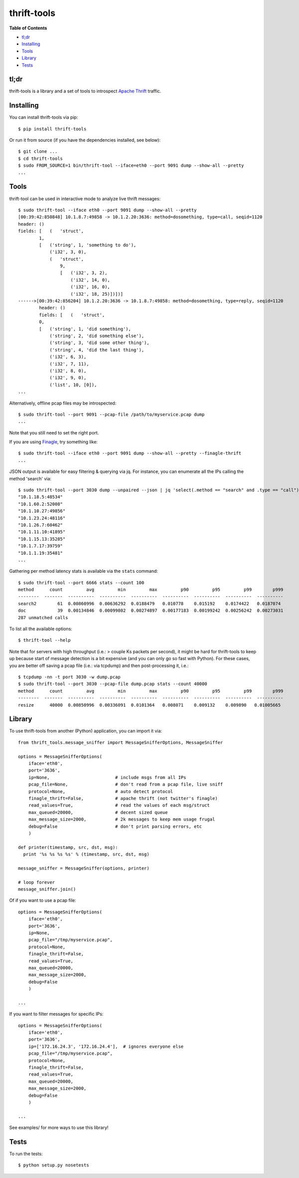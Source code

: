 thrift-tools |Build Status| |Coverage Status| |PyPI version|
============================================================

**Table of Contents**

-  `tl;dr <#tldr>`__
-  `Installing <#installing>`__
-  `Tools <#tools>`__
-  `Library <#library>`__
-  `Tests <#tests>`__

tl;dr
~~~~~

thrift-tools is a library and a set of tools to introspect `Apache
Thrift <https://thrift.apache.org/>`__ traffic.

Installing
~~~~~~~~~~

You can install thrift-tools via pip:

::

    $ pip install thrift-tools

Or run it from source (if you have the dependencies installed, see
below):

::

    $ git clone ...
    $ cd thrift-tools
    $ sudo FROM_SOURCE=1 bin/thrift-tool --iface=eth0 --port 9091 dump --show-all --pretty
    ...

Tools
~~~~~

thrift-tool can be used in interactive mode to analyze live thrift
messages:

::

    $ sudo thrift-tool --iface eth0 --port 9091 dump --show-all --pretty
    [00:39:42:850848] 10.1.8.7:49858 -> 10.1.2.20:3636: method=dosomething, type=call, seqid=1120
    header: ()
    fields: [   (   'struct',
            1,
            [   ('string', 1, 'something to do'),
                ('i32', 3, 0),
                (   'struct',
                    9,
                    [   ('i32', 3, 2),
                        ('i32', 14, 0),
                        ('i32', 16, 0),
                        ('i32', 18, 25)])])]
    ------>[00:39:42:856204] 10.1.2.20:3636 -> 10.1.8.7:49858: method=dosomething, type=reply, seqid=1120
            header: ()
            fields: [   (   'struct',
            0,
            [   ('string', 1, 'did something'),
                ('string', 2, 'did something else'),
                ('string', 3, 'did some other thing'),
                ('string', 4, 'did the last thing'),
                ('i32', 6, 3),
                ('i32', 7, 11),
                ('i32', 8, 0),
                ('i32', 9, 0),
                ('list', 10, [0]),
    ...

Alternatively, offline pcap files may be introspected:

::

    $ sudo thrift-tool --port 9091 --pcap-file /path/to/myservice.pcap dump
    ...

Note that you still need to set the right port.

If you are using `Finagle <https://twitter.github.io/finagle/>`__, try
something like:

::

    $ sudo thrift-tool --iface eth0 --port 9091 dump --show-all --pretty --finagle-thrift
    ...

JSON output is available for easy filtering & querying via jq. For
instance, you can enumerate all the IPs calling the method 'search' via:

::

    $ sudo thrift-tool --port 3030 dump --unpaired --json | jq 'select(.method == "search" and .type == "call") | .src'
    "10.1.18.5:48534"
    "10.1.60.2:52008"
    "10.1.10.27:49856"
    "10.1.23.24:48116"
    "10.1.26.7:60462"
    "10.1.11.10:41895"
    "10.1.15.13:35285"
    "10.1.7.17:39759"
    "10.1.1.19:35481"
    ...

Gathering per method latency stats is available via the ``stats``
command:

::

    $ sudo thrift-tool --port 6666 stats --count 100
    method      count         avg         min         max         p90         p95         p99        p999
    --------  -------  ----------  ----------  ----------  ----------  ----------  ----------  ----------
    search2        61  0.00860996  0.00636292  0.0188479   0.010778    0.015192    0.0174422   0.0187074
    doc            39  0.00134846  0.00099802  0.00274897  0.00177183  0.00199242  0.00256242  0.00273031
    287 unmatched calls

To list all the available options:

::

    $ thrift-tool --help

Note that for servers with high throughput (i.e.: > couple Ks packets
per second), it might be hard for thrift-tools to keep up because start
of message detection is a bit expensive (and you can only go so fast
with Python). For these cases, you are better off saving a pcap file
(i.e.: via tcpdump) and then post-processing it, i.e.:

::

    $ tcpdump -nn -t port 3030 -w dump.pcap
    $ sudo thrift-tool --port 3030 --pcap-file dump.pcap stats --count 40000
    method      count         avg         min         max         p90         p95         p99        p999
    --------  -------  ----------  ----------  ----------  ----------  ----------  ----------  ----------
    resize      40000  0.00850996  0.00336091  0.0101364   0.008071    0.009132    0.009890   0.01005665

Library
~~~~~~~

To use thrift-tools from another (Python) application, you can import it
via:

::

    from thrift_tools.message_sniffer import MessageSnifferOptions, MessageSniffer

    options = MessageSnifferOptions(
        iface='eth0',
        port='3636',
        ip=None,                         # include msgs from all IPs
        pcap_file=None,                  # don't read from a pcap file, live sniff
        protocol=None,                   # auto detect protocol
        finagle_thrift=False,            # apache thrift (not twitter's finagle)
        read_values=True,                # read the values of each msg/struct
        max_queued=20000,                # decent sized queue
        max_message_size=2000,           # 2k messages to keep mem usage frugal
        debug=False                      # don't print parsing errors, etc
        )

    def printer(timestamp, src, dst, msg):
      print '%s %s %s %s' % (timestamp, src, dst, msg)

    message_sniffer = MessageSniffer(options, printer)

    # loop forever
    message_sniffer.join()

Of if you want to use a pcap file:

::

    options = MessageSnifferOptions(
        iface='eth0',
        port='3636',
        ip=None,
        pcap_file="/tmp/myservice.pcap",
        protocol=None,
        finagle_thrift=False,
        read_values=True,
        max_queued=20000,
        max_message_size=2000,
        debug=False
        )

    ...

If you want to filter messages for specific IPs:

::

    options = MessageSnifferOptions(
        iface='eth0',
        port='3636',
        ip=['172.16.24.3', '172.16.24.4'],  # ignores everyone else
        pcap_file="/tmp/myservice.pcap",
        protocol=None,
        finagle_thrift=False,
        read_values=True,
        max_queued=20000,
        max_message_size=2000,
        debug=False
        )

    ...

See examples/ for more ways to use this library!

Tests
~~~~~

To run the tests:

::

    $ python setup.py nosetests

.. |Build Status| image:: https://travis-ci.org/pinterest/thrift-tools.svg?branch=master
   :target: https://travis-ci.org/pinterest/thrift-tools
.. |Coverage Status| image:: https://coveralls.io/repos/pinterest/thrift-tools/badge.svg?branch=master&service=github
   :target: https://coveralls.io/github/pinterest/thrift-tools?branch=master
.. |PyPI version| image:: https://badge.fury.io/py/thrift-tools.svg
   :target: http://badge.fury.io/py/thrift-tools
